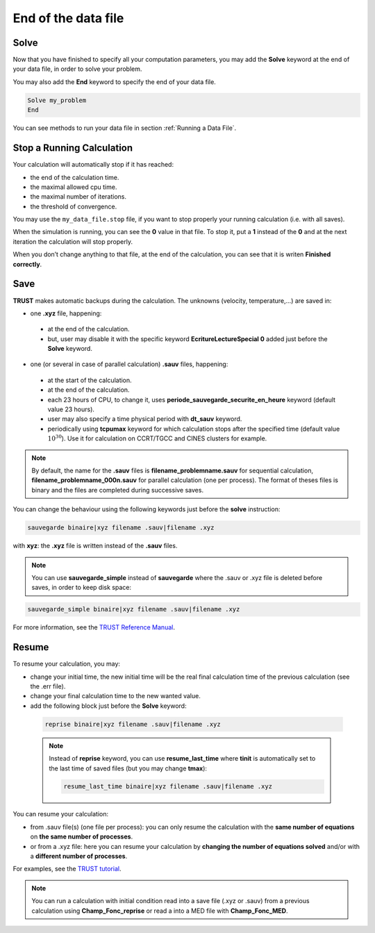 End of the data file
====================

Solve
-----

Now that you have finished to specify all your computation parameters, you may add the **Solve** keyword at the end of your data file, in order to solve your problem. 

You may also add the **End** keyword to specify the end of your data file.

.. code-block:: bash

  Solve my_problem
  End

You can see methods to run your data file in section :ref:`Running a Data File`.

.. _stopfile:

Stop a Running Calculation
--------------------------

Your calculation will automatically stop if it has reached:

-  the end of the calculation time.

-  the maximal allowed cpu time.

-  the maximal number of iterations.

-  the threshold of convergence.

You may use the ``my_data_file.stop`` file, if you want to stop properly your running calculation (i.e. with all saves).

When the simulation is running, you can see the **0** value in that file. To stop it, put a **1** instead of the **0** and at the next iteration the calculation will stop properly. 

When you don’t change anything to that file, at the end of the calculation, you can see that it is writen **Finished correctly**.

Save
----

**TRUST** makes automatic backups during the calculation. The unknowns (velocity, temperature,...) are saved in:

-  one **.xyz** file, happening:

  -  at the end of the calculation.

  -  but, user may disable it with the specific keyword **EcritureLectureSpecial 0** added just before the **Solve** keyword.

-  one (or several in case of parallel calculation) **.sauv** files, happening:

  -  at the start of the calculation.

  -  at the end of the calculation.

  -  each 23 hours of CPU, to change it, uses **periode_sauvegarde_securite_en_heure** keyword (default value 23 hours).

  -  user may also specify a time physical period with **dt_sauv** keyword.

  -  periodically using **tcpumax** keyword for which calculation stops after the specified time (default value :math:`10^{30}`). Use it for calculation on CCRT/TGCC and CINES clusters for example.


.. note:: 

  By default, the name for the **.sauv** files is **filename_problemname.sauv** for sequential calculation, **filename_problemname_000n.sauv** for parallel calculation (one per process). The format of theses files is binary and the files are completed during successive saves.

You can change the behaviour using the following keywords just before the **solve** instruction:

.. code-block:: bash

  sauvegarde binaire|xyz filename .sauv|filename .xyz

with **xyz**: the **.xyz** file is written instead of the **.sauv** files.

.. note::

  You can use **sauvegarde_simple** instead of **sauvegarde** where the .sauv or .xyz file is deleted before saves, in order to keep disk space:

.. code-block:: bash

  sauvegarde_simple binaire|xyz filename .sauv|filename .xyz

For more information, see the `TRUST Reference Manual <https://github.com/cea-trust-platform/trust-code/blob/master/doc/TRUST/TRUST_Reference_Manual.pdf>`__.

Resume
------

To resume your calculation, you may:

-  change your initial time, the new initial time will be the real final calculation time of the previous calculation (see the .err file).

-  change your final calculation time to the new wanted value.

-  add the following block just before the **Solve** keyword:

  .. code-block:: bash

    reprise binaire|xyz filename .sauv|filename .xyz


  .. note ::

    Instead of **reprise** keyword, you can use **resume_last_time** where **tinit** is automatically set to the last time of saved files (but you may change **tmax**):

    .. code-block:: bash

      resume_last_time binaire|xyz filename .sauv|filename .xyz

You can resume your calculation:

-  from .sauv file(s) (one file per process): you can only resume the calculation with the **same number of equations** on **the same number of processes**.

-  or from a .xyz file: here you can resume your calculation by **changing the number of equations solved** and/or with a **different number of processes**.

For examples, see the `TRUST tutorial <https://github.com/cea-trust-platform/trust-code/blob/master/doc/TRUST/TRUST_tutorial.pdf>`__.

.. note::

  You can run a calculation with initial condition read into a save file (.xyz or .sauv) from a previous calculation using **Champ_Fonc_reprise** or read a into a MED file with **Champ_Fonc_MED**.
